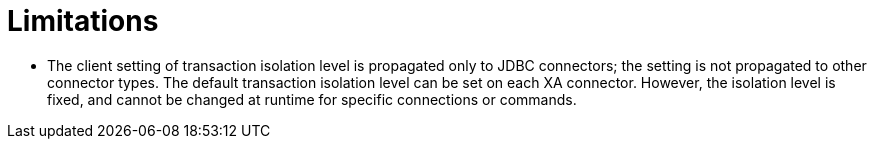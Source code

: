 // Module included in the following assemblies:
// as_transation-support.adoc
[id="limitations-and-workarounds"]

= Limitations

* The client setting of transaction isolation level is propagated only to JDBC connectors; 
the setting is not propagated to other connector types.  
The default transaction isolation level can be set on each XA connector.
However, the isolation level is fixed, and cannot be changed at runtime for specific connections or commands.
